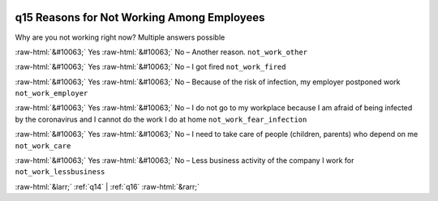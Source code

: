 .. _q15:

 
 .. role:: raw-html(raw) 
        :format: html 

q15 Reasons for Not Working Among Employees
===========================================

Why are you not working right now? Multiple answers possible

:raw-html:`&#10063;` Yes :raw-html:`&#10063;` No – Another reason. ``not_work_other``

:raw-html:`&#10063;` Yes :raw-html:`&#10063;` No – I got fired ``not_work_fired``

:raw-html:`&#10063;` Yes :raw-html:`&#10063;` No – Because of the risk of infection, my employer postponed work ``not_work_employer``

:raw-html:`&#10063;` Yes :raw-html:`&#10063;` No – I do not go to my workplace because I am afraid of being infected by the coronavirus and I cannot do the work I do at home ``not_work_fear_infection``

:raw-html:`&#10063;` Yes :raw-html:`&#10063;` No – I need to take care of people (children, parents) who depend on me ``not_work_care``

:raw-html:`&#10063;` Yes :raw-html:`&#10063;` No – Less business activity of the company I work for ``not_work_lessbusiness``



:raw-html:`&larr;` :ref:`q14` | :ref:`q16` :raw-html:`&rarr;`
